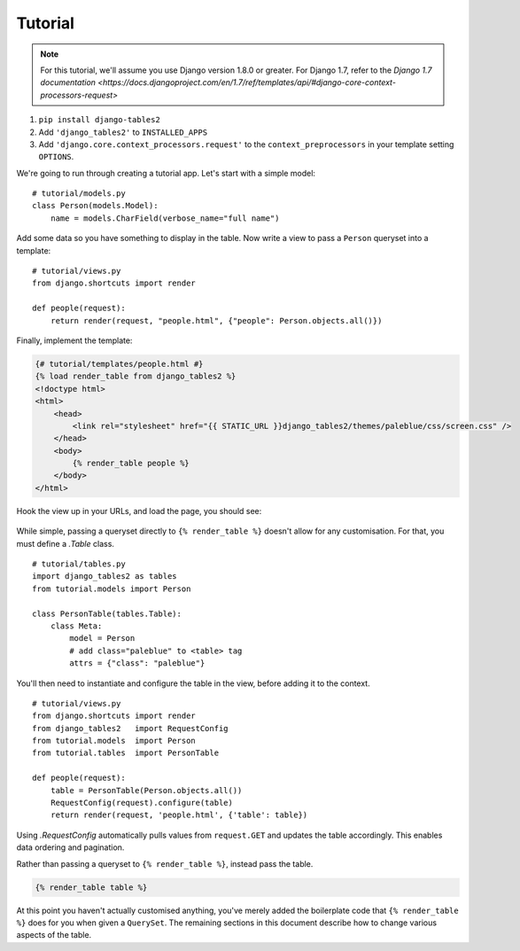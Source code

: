 Tutorial
========

.. note::
    For this tutorial, we'll assume you use Django version 1.8.0 or greater. For
    Django 1.7, refer to the `Django 1.7 documentation <https://docs.djangoproject.com/en/1.7/ref/templates/api/#django-core-context-processors-request>`

1. ``pip install django-tables2``
2. Add ``'django_tables2'`` to ``INSTALLED_APPS``
3. Add ``'django.core.context_processors.request'`` to the ``context_preprocessors`` in your template setting ``OPTIONS``.

We're going to run through creating a tutorial app. Let's start with a simple model::

    # tutorial/models.py
    class Person(models.Model):
        name = models.CharField(verbose_name="full name")

Add some data so you have something to display in the table. Now write a view
to pass a ``Person`` queryset into a template::

    # tutorial/views.py
    from django.shortcuts import render

    def people(request):
        return render(request, "people.html", {"people": Person.objects.all()})

Finally, implement the template:

.. sourcecode:: django

    {# tutorial/templates/people.html #}
    {% load render_table from django_tables2 %}
    <!doctype html>
    <html>
        <head>
            <link rel="stylesheet" href="{{ STATIC_URL }}django_tables2/themes/paleblue/css/screen.css" />
        </head>
        <body>
            {% render_table people %}
        </body>
    </html>

Hook the view up in your URLs, and load the page, you should see:

.. figure:: /_static/tutorial.png
    :align: center
    :alt: An example table rendered using django-tables2

While simple, passing a queryset directly to ``{% render_table %}`` doesn't
allow for any customisation. For that, you must define a `.Table` class.

::

    # tutorial/tables.py
    import django_tables2 as tables
    from tutorial.models import Person

    class PersonTable(tables.Table):
        class Meta:
            model = Person
            # add class="paleblue" to <table> tag
            attrs = {"class": "paleblue"}


You'll then need to instantiate and configure the table in the view, before
adding it to the context.

::

    # tutorial/views.py
    from django.shortcuts import render
    from django_tables2   import RequestConfig
    from tutorial.models  import Person
    from tutorial.tables  import PersonTable

    def people(request):
        table = PersonTable(Person.objects.all())
        RequestConfig(request).configure(table)
        return render(request, 'people.html', {'table': table})

Using `.RequestConfig` automatically pulls values from ``request.GET`` and
updates the table accordingly. This enables data ordering and pagination.

Rather than passing a queryset to ``{% render_table %}``, instead pass the
table.

.. sourcecode:: django

    {% render_table table %}

At this point you haven't actually customised anything, you've merely added the
boilerplate code that ``{% render_table %}`` does for you when given a
``QuerySet``. The remaining sections in this document describe how to change
various aspects of the table.
